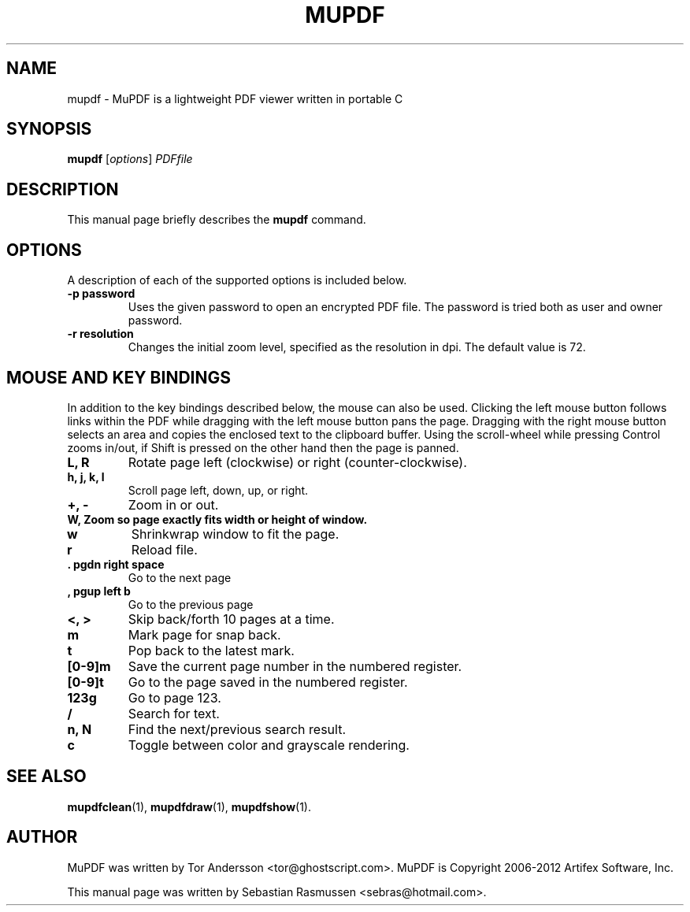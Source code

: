 .TH MUPDF 1 "January 27, 2012"
.\" Please adjust this date whenever revising the manpage.
.SH NAME
mupdf \- MuPDF is a lightweight PDF viewer written in portable C
.SH SYNOPSIS
.B mupdf
.RI [ options ] " PDFfile"
.SH DESCRIPTION
This manual page briefly describes the
.B mupdf
command.
.PP
.SH OPTIONS
A description of each of the supported options is included below.
.TP
.B \-p password
Uses the given password to open an encrypted PDF file.
The password is tried both as user and owner password.
.TP
.B \-r resolution
Changes the initial zoom level, specified as the resolution in dpi.
The default value is 72.
.SH MOUSE AND KEY BINDINGS
In addition to the key bindings described below, the mouse can also be
used. Clicking the left mouse button follows links within the PDF while
dragging with the left mouse button pans the page. Dragging with the right
mouse button selects an area and copies the enclosed text to the clipboard
buffer. Using the scroll-wheel while pressing Control zooms in/out, if
Shift is pressed on the other hand then the page is panned.
.TP
.B L, R
Rotate page left (clockwise) or right (counter-clockwise).
.TP
.B h, j, k, l
Scroll page left, down, up, or right.
.TP
.B \+, \-
Zoom in or out.
.TP
.B \W, \H
Zoom so page exactly fits width or height of window.
.TP
.B w
Shrinkwrap window to fit the page.
.TP
.B r
Reload file.
.TP
.B . pgdn right space
Go to the next page
.TP
.B , pgup left b
Go to the previous page
.TP
.B <, >
Skip back/forth 10 pages at a time.
.TP
.B m
Mark page for snap back.
.TP
.B t
Pop back to the latest mark.
.TP
.B [0-9]m
Save the current page number in the numbered register.
.TP
.B [0-9]t
Go to the page saved in the numbered register.
.TP
.B 123g
Go to page 123.
.TP
.B /
Search for text.
.TP
.B n, N
Find the next/previous search result.
.TP
.B c
Toggle between color and grayscale rendering.
.SH SEE ALSO
.BR mupdfclean (1),
.BR mupdfdraw (1),
.BR mupdfshow (1).
.SH AUTHOR
MuPDF was written by Tor Andersson <tor@ghostscript.com>.
MuPDF is Copyright 2006-2012 Artifex Software, Inc.
.PP
This manual page was written by Sebastian Rasmussen <sebras@hotmail.com>.
